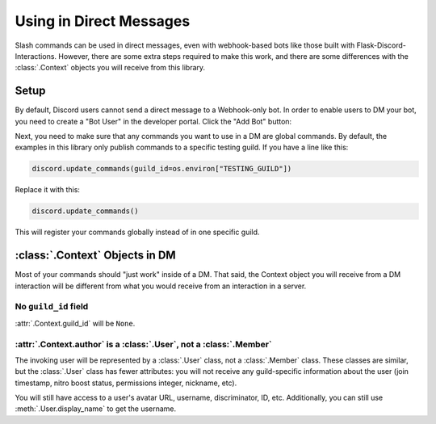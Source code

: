 Using in Direct Messages
========================

Slash commands can be used in direct messages, even with webhook-based bots like those built with Flask-Discord-Interactions. However, there are some extra steps required to make this work, and there are some differences with the :class:`.Context` objects you will receive from this library.

Setup
-----

By default, Discord users cannot send a direct message to a Webhook-only bot. In order to enable users to DM your bot, you need to create a "Bot User" in the developer portal. Click the "Add Bot" button:

.. image:: images/bot-user.png

Next, you need to make sure that any commands you want to use in a DM are global commands. By default, the examples in this library only publish commands to a specific testing guild. If you have a line like this:

.. code-block:: python

    discord.update_commands(guild_id=os.environ["TESTING_GUILD"])

Replace it with this:

.. code-block:: python

    discord.update_commands()

This will register your commands globally instead of in one specific guild.

:class:`.Context` Objects in DM
-------------------------------

Most of your commands should "just work" inside of a DM. That said, the Context object you will receive from a DM interaction will be different from what you would receive from an interaction in a server.

No ``guild_id`` field
^^^^^^^^^^^^^^^^^^^^^

:attr:`.Context.guild_id` will be ``None``.

:attr:`.Context.author` is a :class:`.User`, not a :class:`.Member`
^^^^^^^^^^^^^^^^^^^^^^^^^^^^^^^^^^^^^^^^^^^^^^^^^^^^^^^^^^^^^^^^^^^

The invoking user will be represented by a :class:`.User` class, not a :class:`.Member` class. These classes are similar, but the :class:`.User` class has fewer attributes: you will not receive any guild-specific information about the user (join timestamp, nitro boost status, permissions integer, nickname, etc).

You will still have access to a user's avatar URL, username, discriminator, ID, etc. Additionally, you can still use :meth:`.User.display_name` to get the username.
